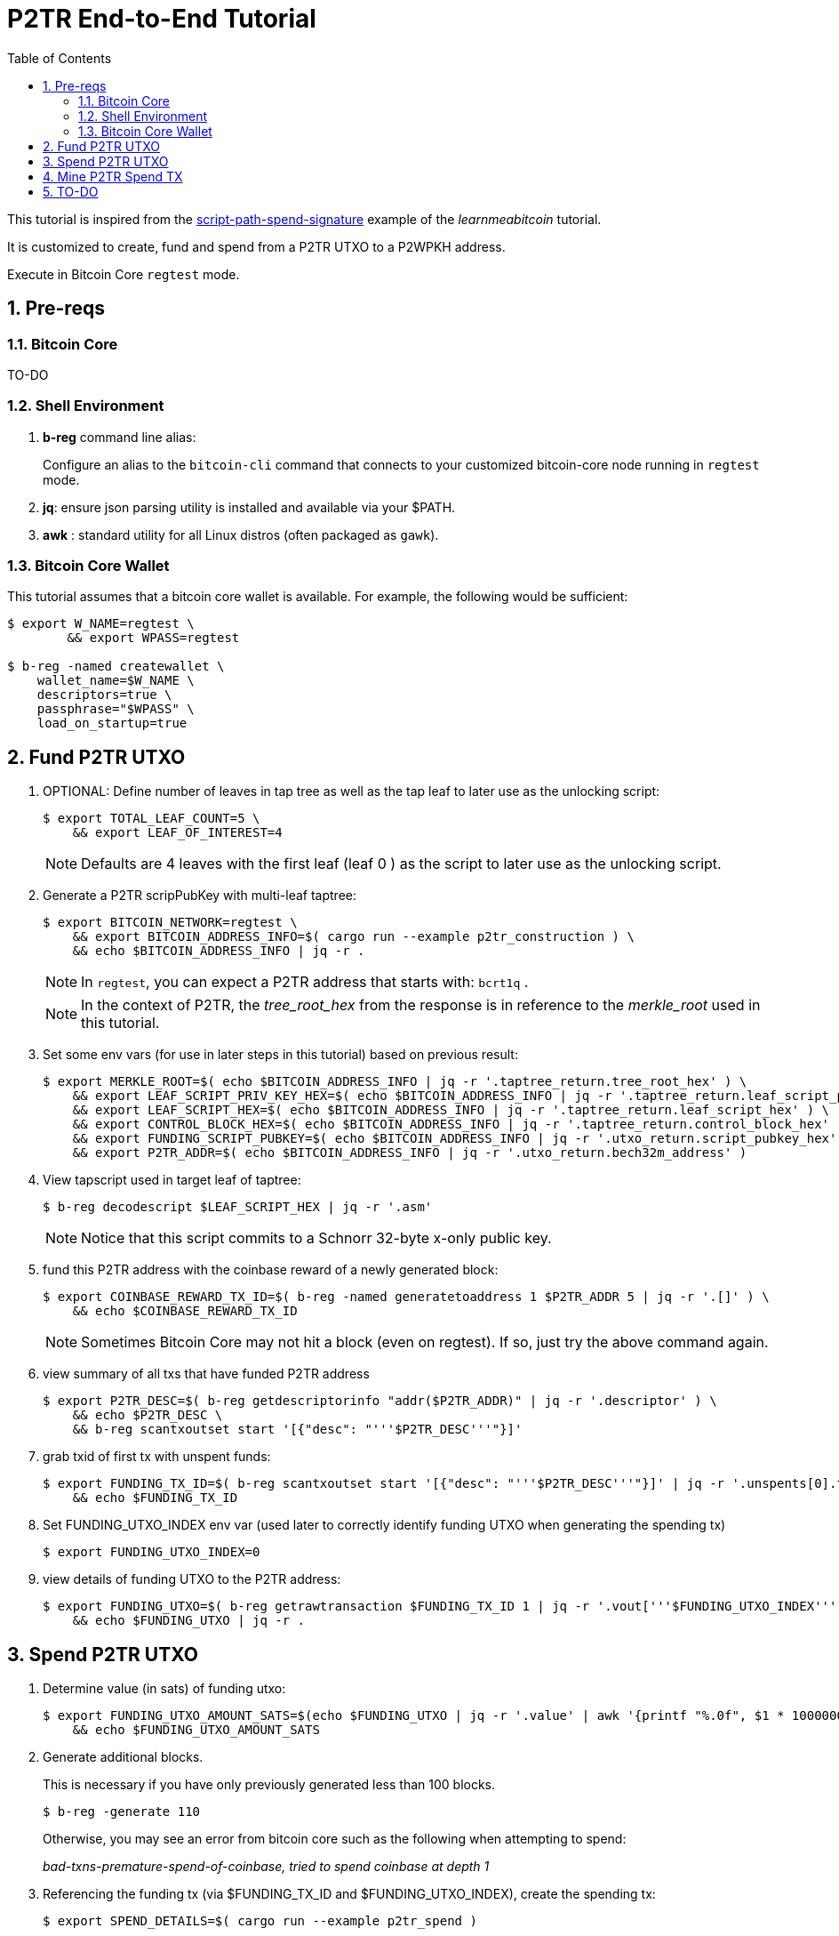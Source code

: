 :scrollbar:
:data-uri:
:toc2:
:linkattrs:

= P2TR End-to-End Tutorial

:numbered:

This tutorial is inspired from the link:https://learnmeabitcoin.com/technical/upgrades/taproot/#example-3-script-path-spend-signature[script-path-spend-signature] example of the _learnmeabitcoin_ tutorial.

It is customized to create, fund and spend from a P2TR UTXO to a P2WPKH address.

Execute in Bitcoin Core `regtest` mode.

== Pre-reqs

=== Bitcoin Core

TO-DO

=== Shell Environment

. *b-reg* command line alias:
+
Configure an alias to the `bitcoin-cli` command that connects to your customized bitcoin-core node running in `regtest` mode.
. *jq*: ensure json parsing utility is installed and available via your $PATH.
. *awk* : standard utility for all Linux distros (often packaged as `gawk`).

=== Bitcoin Core Wallet

This tutorial assumes that a bitcoin core wallet is available.
For example, the following would be sufficient:

-----
$ export W_NAME=regtest \
        && export WPASS=regtest

$ b-reg -named createwallet \
    wallet_name=$W_NAME \
    descriptors=true \
    passphrase="$WPASS" \
    load_on_startup=true
-----

== Fund P2TR UTXO

. OPTIONAL: Define number of leaves in tap tree as well as the tap leaf to later use as the unlocking script:
+
-----
$ export TOTAL_LEAF_COUNT=5 \
    && export LEAF_OF_INTEREST=4
-----
+
NOTE: Defaults are 4 leaves with the first leaf (leaf 0 ) as the script to later use as the unlocking script.


. Generate a P2TR scripPubKey with multi-leaf taptree:
+
-----
$ export BITCOIN_NETWORK=regtest \
    && export BITCOIN_ADDRESS_INFO=$( cargo run --example p2tr_construction ) \
    && echo $BITCOIN_ADDRESS_INFO | jq -r .
-----
+
NOTE: In `regtest`, you can expect a P2TR address that starts with: `bcrt1q` .
+
NOTE: In the context of P2TR, the _tree_root_hex_ from the response is in reference to the _merkle_root_ used in this tutorial.

. Set some env vars (for use in later steps in this tutorial)  based on previous result:
+
-----
$ export MERKLE_ROOT=$( echo $BITCOIN_ADDRESS_INFO | jq -r '.taptree_return.tree_root_hex' ) \
    && export LEAF_SCRIPT_PRIV_KEY_HEX=$( echo $BITCOIN_ADDRESS_INFO | jq -r '.taptree_return.leaf_script_priv_key_hex' ) \
    && export LEAF_SCRIPT_HEX=$( echo $BITCOIN_ADDRESS_INFO | jq -r '.taptree_return.leaf_script_hex' ) \
    && export CONTROL_BLOCK_HEX=$( echo $BITCOIN_ADDRESS_INFO | jq -r '.taptree_return.control_block_hex' ) \
    && export FUNDING_SCRIPT_PUBKEY=$( echo $BITCOIN_ADDRESS_INFO | jq -r '.utxo_return.script_pubkey_hex' ) \
    && export P2TR_ADDR=$( echo $BITCOIN_ADDRESS_INFO | jq -r '.utxo_return.bech32m_address' )
-----

. View tapscript used in target leaf of taptree:
+
-----
$ b-reg decodescript $LEAF_SCRIPT_HEX | jq -r '.asm'
-----
+
NOTE:  Notice that this script commits to a Schnorr 32-byte x-only public key.

. fund this P2TR address with the coinbase reward of a newly generated block:
+
-----
$ export COINBASE_REWARD_TX_ID=$( b-reg -named generatetoaddress 1 $P2TR_ADDR 5 | jq -r '.[]' ) \
    && echo $COINBASE_REWARD_TX_ID
-----
+
NOTE:  Sometimes Bitcoin Core may not hit a block (even on regtest).  If so, just try the above command again.

. view summary of all txs that have funded P2TR address
+
-----
$ export P2TR_DESC=$( b-reg getdescriptorinfo "addr($P2TR_ADDR)" | jq -r '.descriptor' ) \
    && echo $P2TR_DESC \
    && b-reg scantxoutset start '[{"desc": "'''$P2TR_DESC'''"}]'
-----

. grab txid of first tx with unspent funds:
+
-----
$ export FUNDING_TX_ID=$( b-reg scantxoutset start '[{"desc": "'''$P2TR_DESC'''"}]' | jq -r '.unspents[0].txid' ) \
    && echo $FUNDING_TX_ID
-----

. Set FUNDING_UTXO_INDEX env var (used later to correctly identify funding UTXO when generating the spending tx)
+
-----
$ export FUNDING_UTXO_INDEX=0
-----

. view details of funding UTXO to the P2TR address:
+
-----
$ export FUNDING_UTXO=$( b-reg getrawtransaction $FUNDING_TX_ID 1 | jq -r '.vout['''$FUNDING_UTXO_INDEX''']' ) \
    && echo $FUNDING_UTXO | jq -r .
-----

== Spend P2TR UTXO


. Determine value (in sats) of funding utxo:
+
-----
$ export FUNDING_UTXO_AMOUNT_SATS=$(echo $FUNDING_UTXO | jq -r '.value' | awk '{printf "%.0f", $1 * 100000000}') \
    && echo $FUNDING_UTXO_AMOUNT_SATS
-----

. Generate additional blocks.
+
This is necessary if you have only previously generated less than 100 blocks.
+
-----
$ b-reg -generate 110
-----
+
Otherwise, you may see an error from bitcoin core such as the following when attempting to spend:
+
_bad-txns-premature-spend-of-coinbase, tried to spend coinbase at depth 1_

. Referencing the funding tx (via $FUNDING_TX_ID and $FUNDING_UTXO_INDEX), create the spending tx:
+
-----
$ export SPEND_DETAILS=$( cargo run --example p2tr_spend )

$ export RAW_P2TR_SPEND_TX=$( echo $SPEND_DETAILS | jq -r '.tx_hex' ) \
        && echo "RAW_P2TR_SPEND_TX = $RAW_P2TR_SPEND_TX" \
    && export SIG_HASH=$( echo $SPEND_DETAILS | jq -r '.sighash' ) \
        && echo "SIG_HASH = $SIG_HASH" \
    && export SIG_BYTES=$( echo $SPEND_DETAILS | jq -r '.sig_bytes' ) \
        && echo "SIG_BYTES = $SIG_BYTES"
-----

. Inspect the spending tx:
+
-----
$ b-reg decoderawtransaction $RAW_P2TR_SPEND_TX
-----

. Test standardness of the spending tx by sending to local mempool of p2tr enabled Bitcoin Core:


-----
$ b-reg testmempoolaccept '["'''$RAW_P2TR_SPEND_TX'''"]'
-----

. Submit tx:
+
-----
$ export P2TR_SPENDING_TX_ID=$( b-reg sendrawtransaction $RAW_P2TR_SPEND_TX ) \
    && echo $P2TR_SPENDING_TX_ID
-----
+
NOTE:  Should return same tx id as was included in $RAW_P2TR_SPEND_TX

== Mine P2TR Spend TX

. View tx in mempool:
+
-----
$ b-reg getrawtransaction $P2TR_SPENDING_TX_ID 1
-----
+
NOTE:  There will not yet be a field `blockhash` in the response.

. Mine 1 block:
+
-----
$ b-reg -generate 1
-----

. Obtain `blockhash` field of mined tx:
+
-----
$ export BLOCK_HASH=$( b-reg getrawtransaction $P2TR_SPENDING_TX_ID 1 | jq -r '.blockhash' ) \
    && echo $BLOCK_HASH
-----

. View tx in block:
+
-----
$ b-reg getblock $BLOCK_HASH | jq -r .tx
-----

== TO-DO
